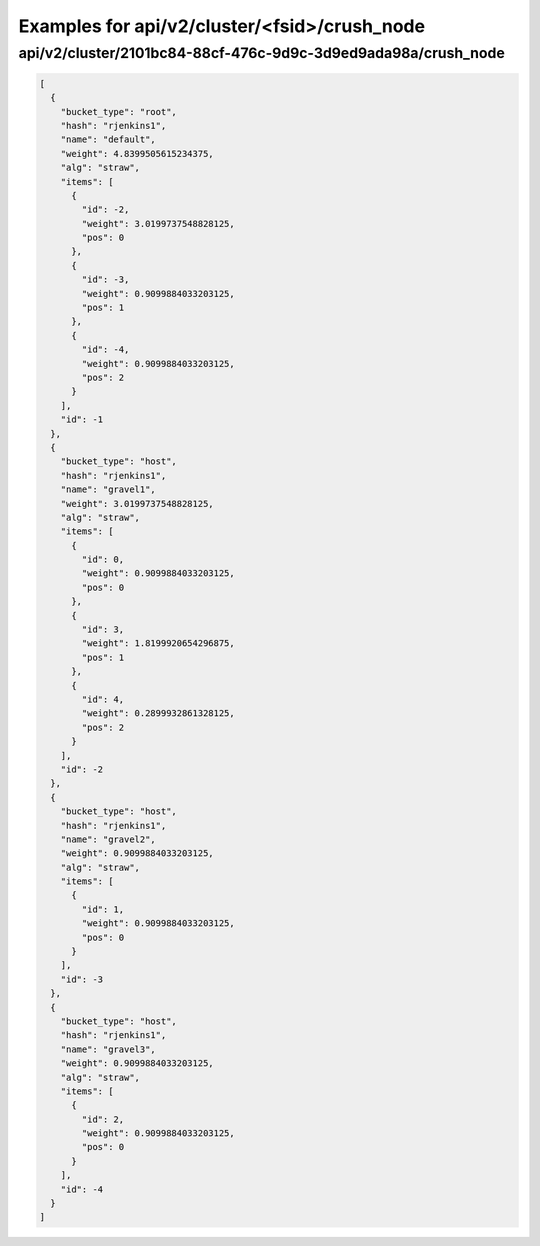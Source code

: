 Examples for api/v2/cluster/<fsid>/crush_node
=============================================

api/v2/cluster/2101bc84-88cf-476c-9d9c-3d9ed9ada98a/crush_node
--------------------------------------------------------------

.. code-block:: json

   [
     {
       "bucket_type": "root", 
       "hash": "rjenkins1", 
       "name": "default", 
       "weight": 4.8399505615234375, 
       "alg": "straw", 
       "items": [
         {
           "id": -2, 
           "weight": 3.0199737548828125, 
           "pos": 0
         }, 
         {
           "id": -3, 
           "weight": 0.9099884033203125, 
           "pos": 1
         }, 
         {
           "id": -4, 
           "weight": 0.9099884033203125, 
           "pos": 2
         }
       ], 
       "id": -1
     }, 
     {
       "bucket_type": "host", 
       "hash": "rjenkins1", 
       "name": "gravel1", 
       "weight": 3.0199737548828125, 
       "alg": "straw", 
       "items": [
         {
           "id": 0, 
           "weight": 0.9099884033203125, 
           "pos": 0
         }, 
         {
           "id": 3, 
           "weight": 1.8199920654296875, 
           "pos": 1
         }, 
         {
           "id": 4, 
           "weight": 0.2899932861328125, 
           "pos": 2
         }
       ], 
       "id": -2
     }, 
     {
       "bucket_type": "host", 
       "hash": "rjenkins1", 
       "name": "gravel2", 
       "weight": 0.9099884033203125, 
       "alg": "straw", 
       "items": [
         {
           "id": 1, 
           "weight": 0.9099884033203125, 
           "pos": 0
         }
       ], 
       "id": -3
     }, 
     {
       "bucket_type": "host", 
       "hash": "rjenkins1", 
       "name": "gravel3", 
       "weight": 0.9099884033203125, 
       "alg": "straw", 
       "items": [
         {
           "id": 2, 
           "weight": 0.9099884033203125, 
           "pos": 0
         }
       ], 
       "id": -4
     }
   ]

